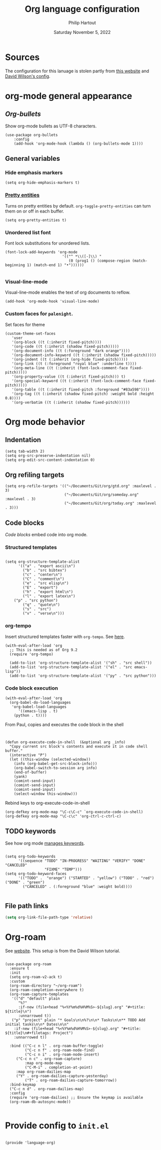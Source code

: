 #+TITLE: Org language configuration
#+AUTHOR: Philip Hartout
#+EMAIL: <philip.hartout@protonmail.com>
#+DATE: Saturday November  5, 2022

* Sources

The configuration for this lanuage is stolen partly from [[https://zzamboni.org/post/beautifying-org-mode-in-emacs/][this website]] and [[https://config.daviwil.com/][David Wilson's config]].

* org-mode general appearance

** [[packa][Org-bullets]]

Show org-mode bullets as UTF-8 characters.

#+begin_src elisp
(use-package org-bullets
    :config
    (add-hook 'org-mode-hook (lambda () (org-bullets-mode 1))))
#+end_src

** General variables
*** Hide emphasis markers

#+begin_src elisp
(setq org-hide-emphasis-markers t)
#+end_src

*** [[https://orgmode.org/manual/Special-Symbols.html][Pretty entities]]

Turns on pretty entities by default. =org-toggle-pretty-entities= can turn them on or off in each buffer.

#+begin_src elisp
(setq org-pretty-entities t)
#+end_src

*** Unordered list font

Font lock substitutions for unordered lists.
#+begin_src elisp
(font-lock-add-keywords 'org-mode
                          '(("^ *\\([-]\\) "
                             (0 (prog1 () (compose-region (match-beginning 1) (match-end 1) "•"))))))

#+end_src

*** Visual-line-mode

Visual-line-mode enables the text of org documents to reflow.

#+begin_src elisp
(add-hook 'org-mode-hook 'visual-line-mode)
#+end_src

*** Custom faces for =palenight=.

Set faces for theme
#+begin_src elisp
(custom-theme-set-faces
   'user
   '(org-block ((t (:inherit fixed-pitch))))
   '(org-code ((t (:inherit (shadow fixed-pitch)))))
   '(org-document-info ((t (:foreground "dark orange"))))
   '(org-document-info-keyword ((t (:inherit (shadow fixed-pitch)))))
   '(org-indent ((t (:inherit (org-hide fixed-pitch)))))
   '(org-link ((t (:foreground "royal blue" :underline t))))
   '(org-meta-line ((t (:inherit (font-lock-comment-face fixed-pitch)))))
   '(org-property-value ((t (:inherit fixed-pitch))) t)
   '(org-special-keyword ((t (:inherit (font-lock-comment-face fixed-pitch)))))
   '(org-table ((t (:inherit fixed-pitch :foreground "#83a598"))))
   '(org-tag ((t (:inherit (shadow fixed-pitch) :weight bold :height 0.8))))
   '(org-verbatim ((t (:inherit (shadow fixed-pitch))))))
#+end_src

* Org mode behavior

** Indentation

#+begin_src elisp
(setq tab-width 2)
(setq org-src-preserve-indentation nil)
(setq org-edit-src-content-indentation 0)
#+end_src

** Org refiling targets

#+begin_src elisp
(setq org-refile-targets '(("~/Documents/Git/org/gtd.org" :maxlevel . 3)
                           ("~/Documents/Git/org/someday.org" :maxlevel . 3)
                           ("~/Documents/Git/org/today.org" :maxlevel . 3)))
#+end_src

** Code blocks
[[are][Code blocks]] embed code into org mode.
*** Structured templates

#+begin_src elisp

(setq org-structure-template-alist
      '(("a" . "export ascii\n")
        ("b" . "src bibtex")
        ("c" . "center\n")
        ("C" . "comment\n")
        ("e" . "src elisp\n")
        ("E" . "export")
        ("h" . "export html\n")
        ("l" . "export latex\n")
	("p" . "src python")
        ("q" . "quote\n")
        ("s" . "src")
        ("v" . "verse\n")))
#+end_src

*** org-tempo

Insert structured templates faster with =org-tempo=. See [[https://github.com/dangom/org-mode/blob/master/lisp/org-tempo.el][here]].

#+begin_src elisp
(with-eval-after-load 'org
  ;; This is needed as of Org 9.2
  (require 'org-tempo)

  (add-to-list 'org-structure-template-alist '("sh" . "src shell"))
  (add-to-list 'org-structure-template-alist '("el" . "src emacs-lisp"))
  (add-to-list 'org-structure-template-alist '("py" . "src python")))
#+end_src

*** Code block execution
#+begin_src elisp
(with-eval-after-load 'org
  (org-babel-do-load-languages
   'org-babel-load-languages
      '((emacs-lisp . t)
	(python . t))))
#+end_src

From Paul, copies and executes the code block in the shell
#+begin_src elisp


(defun org-execute-code-in-shell  (&optional arg _info)
  "Copy current src block's contents and execute it in code shell buffer."
  (interactive "P")
  (let ((this-window (selected-window))
	(info (org-babel-get-src-block-info)))
    (org-babel-switch-to-session arg info)
    (end-of-buffer)
    (yank)
    (comint-send-input)
    (comint-send-input)
    (comint-send-input)
    (select-window this-window)))
#+end_src

Rebind keys to org-execute-code-in-shell

#+begin_src elisp
(org-defkey org-mode-map "\C-c\C-c" `org-execute-code-in-shell)
(org-defkey org-mode-map "\C-c\c" 'org-ctrl-c-ctrl-c)
#+end_src

** TODO keywords

See how org mode [[https://orgmode.org/manual/Workflow-states.html][manages keywords]].

#+begin_src elisp

(setq org-todo-keywords
      '((sequence "TODO" "IN-PROGRESS" "WAITING" "VERIFY" "DONE" "CANCELED"
                  "FIXME" "TEMP")))
(setq org-todo-keyword-faces
      '(("TODO" .  "orange") ("STARTED" . "yellow") ("TODO" . "red") ("DONE" . "green")
        ("CANCELED" . (:foreground "blue" :weight bold))))

#+end_src

** File path links

#+begin_src emacs-lisp
(setq org-link-file-path-type 'relative)
#+end_src
* Org-roam

See [[https://www.orgroam.com/][website]]. This setup is from the David Wilson tutorial.

#+begin_src elisp

(use-package org-roam
  :ensure t
  :init
  (setq org-roam-v2-ack t)
  :custom
  (org-roam-directory "~/org-roam")
  (org-roam-completion-everywhere t)
  (org-roam-capture-templates
   '(("d" "default" plain
      "%?"
      :if-new (file+head "%<%Y%m%d%H%M%S>-${slug}.org" "#+title: ${title}\n")
      :unnarrowed t))
   ("p" "project" plain "* Goals\n\n%?\n\n* Tasks\n\n** TODO Add initial tasks\n\n* Dates\n\n"
    :if-new (file+head "%<%Y%m%d%H%M%S>-${slug}.org" "#+title: ${title}\n#+filetags: Project")
    :unnarrowed t))
  
  :bind (("C-c n l" . org-roam-buffer-toggle)
         ("C-c n f" . org-roam-node-find)
         ("C-c n i" . org-roam-node-insert)
	 ("C-c n c" . org-roam-capture)
         :map org-mode-map
         ("C-M-i" . completion-at-point)
	 :map org-roam-dailies-map
	 ("Y" . org-roam-dailies-capture-yesterday)
         ("T" . org-roam-dailies-capture-tomorrow))
  :bind-keymap
  ("C-c n d" . org-roam-dailies-map)
  :config
  (require 'org-roam-dailies) ;; Ensure the keymap is available
  (org-roam-db-autosync-mode))

#+end_src

* Provide config to =init.el=

#+begin_src elisp

(provide 'language-org)

#+end_src


